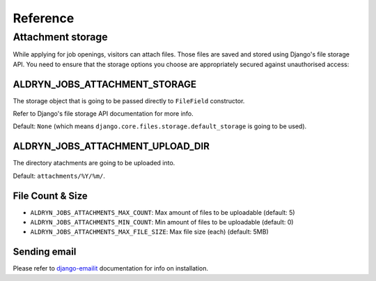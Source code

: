#########
Reference
#########


******************
Attachment storage
******************

While applying for job openings, visitors can attach files. Those files are saved and stored using Django's file storage API. You need to ensure that the storage options you choose are appropriately secured against unauthorised access:

ALDRYN_JOBS_ATTACHMENT_STORAGE
==============================

The storage object that is going to be passed directly to ``FileField`` constructor.

Refer to Django's file storage API documentation for more info.

Default: ``None`` (which means ``django.core.files.storage.default_storage`` is going to be used).

ALDRYN_JOBS_ATTACHMENT_UPLOAD_DIR
=================================

The directory atachments are going to be uploaded into.

Default: ``attachments/%Y/%m/``.


File Count & Size
=================

* ``ALDRYN_JOBS_ATTACHMENTS_MAX_COUNT``: Max amount of files to be uploadable (default: 5)
* ``ALDRYN_JOBS_ATTACHMENTS_MIN_COUNT``: Min amount of files to be uploadable (default: 0)
* ``ALDRYN_JOBS_ATTACHMENTS_MAX_FILE_SIZE``: Max file size (each) (default: 5MB)


Sending email
=============

Please refer to django-emailit_ documentation for info on installation.

.. _django-emailit : http://github.com/divio/django-emailit

